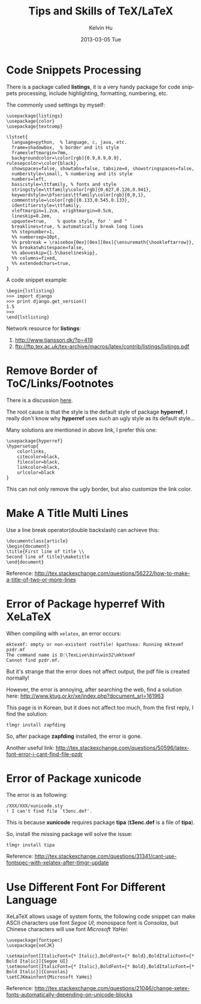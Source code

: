 #+TITLE:       Tips and Skills of TeX/LaTeX
#+AUTHOR:      Kelvin Hu
#+EMAIL:       ini.kelvin@gmail.com
#+DATE:        2013-03-05 Tue
#+URI:         /wiki/tex/
#+KEYWORDS:    tex, latex, xelatex
#+TAGS:        :TeX:LaTeX:XeLaTeX:
#+LANGUAGE:    en
#+OPTIONS:     H:3 num:nil toc:nil \n:nil @:t ::t |:t ^:nil -:t f:t *:t <:t
#+DESCRIPTION: small skills/tips learned during using tex/latex/xelatex


* Code Snippets Processing

  There is a package called *listings*, it is a very handy package for code snippets processing, include highlighting, formatting, numbering, etc.

  The commonly used settings by myself:

  : \usepackage{listings}
  : \usepackage{color}
  : \usepackage{textcomp}
  :
  : \lstset{
  :   language=python,  % language, c, java, etc.
  :   frame=shadowbox,  % border and its style
  :   framexleftmargin=7mm,
  :   backgroundcolor=\color[rgb]{0.9,0.9,0.9}, rulesepcolor=\color{black},
  :   showspaces=false, showtabs=false, tabsize=4, showstringspaces=false,
  :   numberstyle=\small, % numbering and its style
  :   numbers=left,
  :   basicstyle=\ttfamily, % fonts and style
  :   stringstyle=\ttfamily\color[rgb]{0.627,0.126,0.941},
  :   keywordstyle=\bfseries\ttfamily\color[rgb]{0,0,1},
  :   commentstyle=\color[rgb]{0.133,0.545,0.133},
  :   identifierstyle=\ttfamily,
  :   xleftmargin=1.2cm, xrightmargin=0.5cm,
  :   lineskip=0.2em,
  :   upquote=true,    % quote style, for ' and "
  :   breaklines=true, % automatically break long lines
  :   %% stepnumber=1,
  :   %% numbersep=10pt,
  :   %% prebreak = \raisebox{0ex}[0ex][0ex]{\ensuremath{\hookleftarrow}},
  :   %% breakatwhitespace=false,
  :   %% aboveskip={1.5\baselineskip},
  :   %% columns=fixed,
  :   %% extendedchars=true,
  : }

  A code snippet example:

  : \begin{lstlisting}
  : >>> import django
  : >>> print django.get_version()
  : 1.5
  : >>>
  : \end{lstlisting}

  Network resource for *listings*:

  1. http://www.tjansson.dk/?p=419
  2. ftp://ftp.tex.ac.uk/tex-archive/macros/latex/contrib/listings/listings.pdf

* Remove Border of ToC/Links/Footnotes

  There is a discussion [[http://stackoverflow.com/questions/544907/remove-boxes-from-hyperlinked-toc-in-latex][here]].

  The root cause is that the style is the default style of package *hyperref*, I really don't know why *hyperref* uses such an ugly style as its default style...

  Many solutions are mentioned in above link, I prefer this one:

  : \usepackage{hyperref}
  : \hypersetup{
  :     colorlinks,
  :     citecolor=black,
  :     filecolor=black,
  :     linkcolor=black,
  :     urlcolor=black
  : }

  This can not only remove the ugly border, but also customize the link color.

* Make A Title Multi Lines

  Use a line break operator(double backslash) can achieve this:

  : \documentclass{article}
  : \begin{document}
  : \title{First line of title \\
  : Second line of title}\maketitle
  : \end{document}

  Reference: http://tex.stackexchange.com/questions/56222/how-to-make-a-title-of-two-or-more-lines

* Error of Package hyperref With XeLaTeX

  When compiling with =xelatex=, an error occurs:

  : mktexmf: empty or non-existent rootfile! kpathsea: Running mktexmf pzdr.mf
  : The command name is D:\TexLive\bin\win32\mktexmf
  : Cannot find pzdr.mf.

  But it's strange that the error does not affect output, the pdf file is created normally!

  However, the error is annoying, after searching the web, find a solution here: http://www.ktug.or.kr/xe/index.php?document_srl=161963

  This page is in Korean, but it does not affect too much, from the first reply, I find the solution:

  : tlmgr install zapfding

  So, after package *zapfding* installed, the error is gone.

  Another useful link: http://tex.stackexchange.com/questions/50596/latex-font-error-i-cant-find-file-pzdr

* Error of Package xunicode

  The error is as following:

  : /XXX/XXX/xunicode.sty
  : ! I can't find file `t3enc.def'.

  This is because *xunicode* requires package *tipa* (*t3enc.def* is a file of *tipa*).

  So, install the missing package will solve the issue:

  : tlmgr install tipa

  Reference: http://tex.stackexchange.com/questions/31341/cant-use-fontspec-with-xelatex-after-tlmgr-update

* Use Different Font For Different Language

  XeLaTeX allows usage of system fonts, the following code snippet can make ASCII characters use font /Segoe UI/, monospace font is /Consolas/, but Chinese characters will use font /Microsoft YaHei/:

  : \usepackage{fontspec}
  : \usepackage{xeCJK}
  :
  : \setmainfont[ItalicFont={* Italic},BoldFont={* Bold},BoldItalicFont={* Bold Italic}]{Segoe UI}
  : \setmonofont[ItalicFont={* Italic},BoldFont={* Bold},BoldItalicFont={* Bold Italic}]{Consolas}
  : \setCJKmainfont{Microsoft YaHei}

  Reference: http://tex.stackexchange.com/questions/21046/change-xetex-fonts-automatically-depending-on-unicode-blocks
